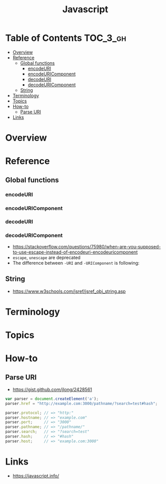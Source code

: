 #+TITLE: Javascript

* Table of Contents :TOC_3_gh:
- [[#overview][Overview]]
- [[#reference][Reference]]
  - [[#global-functions][Global functions]]
    - [[#encodeuri][encodeURI]]
    - [[#encodeuricomponent][encodeURIComponent]]
    - [[#decodeuri][decodeURI]]
    - [[#decodeuricomponent][decodeURIComponent]]
  - [[#string][String]]
- [[#terminology][Terminology]]
- [[#topics][Topics]]
- [[#how-to][How-to]]
  - [[#parse-uri][Parse URI]]
- [[#links][Links]]

* Overview
* Reference
** Global functions
*** encodeURI
*** encodeURIComponent
*** decodeURI
*** decodeURIComponent
- https://stackoverflow.com/questions/75980/when-are-you-supposed-to-use-escape-instead-of-encodeuri-encodeuricomponent
- ~escape~, ~unescape~ are deprecated
- The difference between ~-URI~ and ~-URIComponent~ is following:
[[file:_img/screenshot_2017-06-03_21-15-23.png]]

** String
- https://www.w3schools.com/jsref/jsref_obj_string.asp

* Terminology
* Topics
* How-to
** Parse URI
- https://gist.github.com/jlong/2428561

#+BEGIN_SRC javascript
  var parser = document.createElement('a');
  parser.href = "http://example.com:3000/pathname/?search=test#hash";

  parser.protocol; // => "http:"
  parser.hostname; // => "example.com"
  parser.port;     // => "3000"
  parser.pathname; // => "/pathname/"
  parser.search;   // => "?search=test"
  parser.hash;     // => "#hash"
  parser.host;     // => "example.com:3000"
#+END_SRC

* Links
- https://javascript.info/ 


